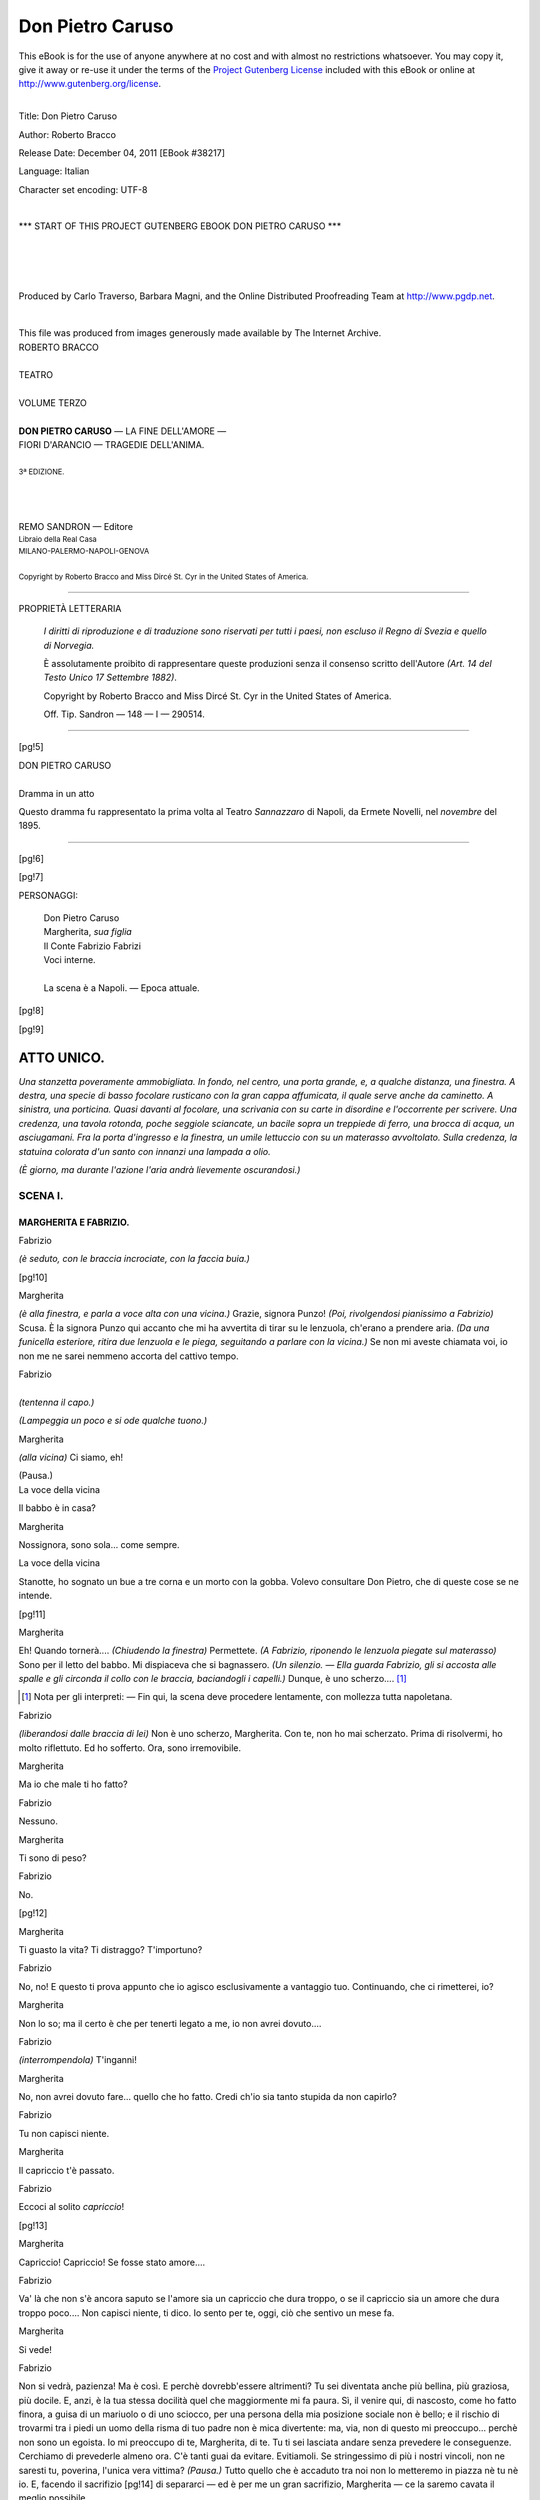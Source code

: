 .. -*- encoding: utf-8 -*-

.. meta::
   :PG.Id: 38217
   :PG.Title: Don Pietro Caruso
   :PG.Released: 2011-12-04
   :PG.Rights: Public Domain
   :PG.Producer: Carlo Traverso
   :PG.Producer: Barbara Magni
   :PG.Producer: the Online Distributed Proofreading Team at http://www.pgdp.net
   :PG.Credits: This file was produced from images generously made available by The Internet Archive.
   :DC.Creator: Roberto Bracco
   :DC.Title: Don Pietro Caruso
   :DC.Language: it
   :DC.Created: 1909
   :coverpage: images/cover.jpg

.. style:: title
   :class: center

.. style:: subtitle
   :class: center

.. role:: small-caps
   :class: small-caps

.. style:: block_quote
   :class: small

.. role:: xx-large
   :class: xx-large

.. role:: x-large
   :class: x-large

.. role:: large
   :class: large

.. role:: largeit
   :class: large italics

.. role:: small
   :class: small

.. role:: scene
   :class: italics

=================
Don Pietro Caruso
=================

.. _pg-header:

.. container:: pgheader language-en

   .. style:: paragraph
      :class: noindent

   This eBook is for the use of anyone anywhere at no cost and with
   almost no restrictions whatsoever. You may copy it, give it away or
   re-use it under the terms of the `Project Gutenberg License`_
   included with this eBook or online at
   http://www.gutenberg.org/license.

   

   |

   .. _pg-machine-header:

   .. container::

      Title: Don Pietro Caruso
      
      Author: Roberto Bracco
      
      Release Date: December 04, 2011 [EBook #38217]
      
      Language: Italian
      
      Character set encoding: UTF-8

      |

      .. _pg-start-line:

      \*\*\* START OF THIS PROJECT GUTENBERG EBOOK DON PIETRO CARUSO \*\*\*

   |
   |
   |
   |

   .. _pg-produced-by:

   .. container::

      Produced by Carlo Traverso, Barbara Magni, and the Online Distributed Proofreading Team at http://www.pgdp.net.

      |

      This file was produced from images generously made available by The Internet Archive.


.. container:: coverpage

   .. image:: images/cover.jpg
      :align: center

.. container:: titlepage

   .. class:: center

   | :large:`ROBERTO BRACCO`
   |
   | :xx-large:`TEATRO`
   |
   | :large:`VOLUME TERZO`
   |
   | **DON PIETRO CARUSO** — LA FINE DELL'AMORE —
   | FIORI D'ARANCIO — TRAGEDIE DELL'ANIMA.
   |
   | :small:`3ª EDIZIONE.`
   |
   |
   |
   | REMO SANDRON  —  Editore
   | :small:`Libraio della Real Casa`
   | :small:`MILANO-PALERMO-NAPOLI-GENOVA`
   |
   | :small:`Copyright by Roberto Bracco and Miss Dircé St. Cyr in the United States of America.`

----

.. container:: verso

   .. class:: center

   PROPRIETÀ LETTERARIA

			*I diritti di riproduzione e di traduzione sono riservati
			per tutti i paesi, non escluso il Regno di Svezia e quello
			di Norvegia.*

			È assolutamente proibito di rappresentare queste produzioni
			senza il consenso scritto dell'Autore *(Art. 14 del Testo Unico
			17 Settembre 1882)*.

			Copyright by Roberto Bracco and Miss Dircé St. Cyr in the United
			States of America.

			Off. Tip. Sandron — 148 — I — 290514.

----

.. clearpage::

[pg!5]

.. class:: center

| :x-large:`DON PIETRO CARUSO`
|
| :largeit:`Dramma in un atto`

Questo dramma fu rappresentato la prima volta
al Teatro *Sannazzaro* di Napoli, da :small-caps:`Ermete Novelli`,
nel *novembre* del 1895.

----

[pg!6]

.. clearpage::

[pg!7]

.. class:: center large

PERSONAGGI:

   .. class:: large

   | :small-caps:`Don Pietro Caruso`
   | :small-caps:`Margherita`, *sua figlia*
   | :small-caps:`Il Conte Fabrizio Fabrizi`
   | Voci interne.
   |
   | La scena è a Napoli. — Epoca attuale.

[pg!8]

[pg!9]

ATTO UNICO.
===========

*Una stanzetta poveramente ammobigliata. In fondo,
nel centro, una porta grande, e, a qualche distanza,
una finestra. A destra, una specie di basso
focolare rusticano con la gran cappa affumicata,
il quale serve anche da caminetto. A sinistra, una
porticina. Quasi davanti al focolare, una scrivania
con su carte in disordine e l'occorrente per scrivere.
Una credenza, una tavola rotonda, poche seggiole
sciancate, un bacile sopra un treppiede di
ferro, una brocca di acqua, un asciugamani. Fra
la porta d'ingresso e la finestra, un umile lettuccio
con su un materasso avvoltolato. Sulla credenza,
la statuina colorata d'un santo con innanzi una
lampada a olio.*

*(È giorno, ma durante l'azione l'aria andrà lievemente
oscurandosi.)*

SCENA I.
--------

MARGHERITA E FABRIZIO.
``````````````````````

.. class:: center

| :small-caps:`Fabrizio`

*(è seduto, con le braccia incrociate, con la faccia
buia.)*

[pg!10]

.. class:: center

| :small-caps:`Margherita`

*(è alla finestra, e parla a voce alta con una vicina.)*
Grazie, signora Punzo! *(Poi, rivolgendosi
pianissimo a Fabrizio)* Scusa. È la signora Punzo
qui accanto che mi ha avvertita di tirar su le lenzuola,
ch'erano a prendere aria. *(Da una funicella
esteriore, ritira due lenzuola e le piega, seguitando
a parlare con la vicina.)* Se non mi aveste chiamata
voi, io non me ne sarei nemmeno accorta
del cattivo tempo.

.. class:: center

| :small-caps:`Fabrizio`
|
| *(tentenna il capo.)*

*(Lampeggia un poco e si ode qualche tuono.)*

.. class:: center

| :small-caps:`Margherita`

*(alla vicina)* Ci siamo, eh!

.. class:: center

| :scene:`(Pausa.)`

.. class:: center

| :small-caps:`La voce della vicina`

Il babbo è in casa?

.. class:: center

| :small-caps:`Margherita`

Nossignora, sono sola... come sempre.

.. class:: center

| :small-caps:`La voce della vicina`

Stanotte, ho sognato un bue a tre corna e un
morto con la gobba. Volevo consultare Don Pietro,
che di queste cose se ne intende.

[pg!11]

.. class:: center

| :small-caps:`Margherita`

Eh! Quando tornerà.... *(Chiudendo la finestra)*
Permettete. *(A Fabrizio, riponendo le lenzuola piegate
sul materasso)* Sono per il letto del babbo.
Mi dispiaceva che si bagnassero. *(Un silenzio. — Ella
guarda Fabrizio, gli si accosta alle spalle e gli
circonda il collo con le braccia, baciandogli i capelli.)*
Dunque, è uno scherzo.... [1]_

.. [1] Nota per gli interpreti: — Fin qui, la scena deve procedere lentamente,
   con mollezza tutta napoletana.

.. class:: center

| :small-caps:`Fabrizio`

*(liberandosi dalle braccia di lei)* Non è uno scherzo,
Margherita. Con te, non ho mai scherzato.
Prima di risolvermi, ho molto riflettuto. Ed ho
sofferto. Ora, sono irremovibile.

.. class:: center

| :small-caps:`Margherita`

Ma io che male ti ho fatto?

.. class:: center

| :small-caps:`Fabrizio`

Nessuno.

.. class:: center

| :small-caps:`Margherita`

Ti sono di peso?

.. class:: center

| :small-caps:`Fabrizio`

No.

[pg!12]

.. class:: center

| :small-caps:`Margherita`

Ti guasto la vita? Ti distraggo? T'importuno?

.. class:: center

| :small-caps:`Fabrizio`

No, no! E questo ti prova appunto che io agisco
esclusivamente a vantaggio tuo. Continuando, che
ci rimetterei, io?

.. class:: center

| :small-caps:`Margherita`

Non lo so; ma il certo è che per tenerti legato
a me, io non avrei dovuto....

.. class:: center

| :small-caps:`Fabrizio`

*(interrompendola)* T'inganni!

.. class:: center

| :small-caps:`Margherita`

No, non avrei dovuto fare... quello che ho fatto.
Credi ch'io sia tanto stupida da non capirlo?

.. class:: center

| :small-caps:`Fabrizio`

Tu non capisci niente.

.. class:: center

| :small-caps:`Margherita`

Il capriccio t'è passato.

.. class:: center

| :small-caps:`Fabrizio`

Eccoci al solito *capriccio*!

[pg!13]

.. class:: center

| :small-caps:`Margherita`

Capriccio! Capriccio! Se fosse stato amore....

.. class:: center

| :small-caps:`Fabrizio`

Va' là che non s'è ancora saputo se l'amore sia
un capriccio che dura troppo, o se il capriccio sia
un amore che dura troppo poco.... Non capisci
niente, ti dico. Io sento per te, oggi, ciò che sentivo
un mese fa.

.. class:: center

| :small-caps:`Margherita`

Si vede!

.. class:: center

| :small-caps:`Fabrizio`

Non si vedrà, pazienza! Ma è così. E perchè
dovrebb'essere altrimenti? Tu sei diventata anche
più bellina, più graziosa, più docile. E, anzi, è la
tua stessa docilità quel che maggiormente mi fa
paura. Sì, il venire qui, di nascosto, come ho fatto
finora, a guisa di un mariuolo o di uno sciocco,
per una persona della mia posizione sociale non è
bello; e il rischio di trovarmi tra i piedi un uomo
della risma di tuo padre non è mica divertente:
ma, via, non di questo mi preoccupo... perchè
non sono un egoista. Io mi preoccupo di te, Margherita,
di te. Tu ti sei lasciata andare senza prevedere
le conseguenze. Cerchiamo di prevederle
almeno ora. C'è tanti guai da evitare. Evitiamoli.
Se stringessimo di più i nostri vincoli, non
ne saresti tu, poverina, l'unica vera vittima? *(Pausa.)*
Tutto quello che è accaduto tra noi non lo metteremo
in piazza nè tu nè io. E, facendo il sacrifizio
[pg!14]
di separarci — ed è per me un gran sacrifizio, Margherita — ce
la saremo cavata il meglio possibile.

.. class:: center

| :small-caps:`Margherita`

Si direbbe che non mi conosci, Fabrizio! Tu
credi, senza dubbio, di parlare con un'altra donna,
con un'altra Margherita. Dici che io sarei l'unica
vittima? Ma di chi? Ma di che cosa? Io non sarò
vittima di nessuno e di nulla se tu non mi abbandoni;
e una tua parola, una tua parola affettuosa,
un tuo bacio, una mezz'ora della tua presenza potranno
farmi sopportare allegramente tutti i guai
che tu temi, tutte le conseguenze che prevedi.

.. class:: center

| :small-caps:`Fabrizio`

È inutile: non mi convinci.

.. class:: center

| :small-caps:`Margherita`

Io ti risparmierò qualunque imbarazzo, qualunque
noia, qualunque fastidio....

.. class:: center

| :small-caps:`Fabrizio`

Ed io invece ho il dovere di risparmiarti la pubblicità
del fallo... e,... chi sa,... molte sofferenze
morali... e... materiali... di cui tu non hai neppure
una vaga idea.

.. class:: center

| :small-caps:`Margherita`

Ma giacchè io sono pronta a tutto, perchè te ne
preoccupi tu?

[pg!15]

.. class:: center

| :small-caps:`Fabrizio`

Perchè non voglio avere altri scrupoli di coscienza!

.. class:: center

| :small-caps:`Margherita`

E se non vuoi avere altri scrupoli di coscienza,
non devi lasciarmi morire di crepacuore!

.. class:: center

| :small-caps:`La voce del portinaio`

*(viene di giù, dal cortile, fioca e cadenzatamente
stentorea)* Signorina Margherita... signorina Margherita!...

.. class:: center

| :small-caps:`Fabrizio`

Auff! Che c'è ancora?

.. class:: center

| :small-caps:`Margherita`

È il portinaio che mi chiama. *(Rassegnata, riapre
la finestra e si ode il rumore della pioggia.
Ella si mette un fazzoletto sulla testa e si affaccia.)*

.. class:: center

| :small-caps:`La voce del portinaio`

Il signor Chianese, può salire?

.. class:: center

| :small-caps:`Margherita`

Non lo sapete che sono chiusa in casa?

.. class:: center

| :small-caps:`Fabrizio`

Bada che mi ha visto entrare.

[pg!16]

.. class:: center

| :small-caps:`Margherita`

*(a Fabrizio)* Che novità! Lo so; ma le mance
perchè le piglia?

.. class:: center

| :small-caps:`La voce del portinaio`

Credevo che Don Pietro fosse rincasato.

.. class:: center

| :small-caps:`Margherita`

No, non è rincasato.

.. class:: center

| :small-caps:`La voce del portinaio`

Il signor Chianese vuole quella lettera che Don
Pietro gli aveva promessa. A me non ha dato niente.
L'avrà dimenticata sulla scrivania.

.. class:: center

| :small-caps:`Margherita`

Vedrò. *(Cerca sulla scrivania inutilmente. Torna
alla finestra.)* Sulla scrivania non c'è nessuna lettera.

.. class:: center

| :small-caps:`La voce del signor Chianese`

*(un po' balbuziente)* Allora, dite a Don Pietro, da
parte mia, che è un furfante e un mancatore di
parola.

.. class:: center

| :small-caps:`Margherita`

Di queste imbasciate non gliene faccio, al babbo.
*(Chiude in fretta la finestra.)*

.. class:: center

| :scene:`(Un silenzio.)`

[pg!17]

.. class:: center

| :small-caps:`Fabrizio`

Io me ne vado, Margherita. Tuo padre poco può
tardare e una sorpresa proprio all'ultimo sarebbe
un bel grattacapo per tutti e due. Questa è la chiave
*(cavando una chiave da una saccoccia e mettendola
sulla tavola)* che è stata, disgraziatamente, la nostra
complice; e io te la consegno, vedi, per non
avere più la tentazione di venire a trovarti in segreto.
Buttala via, o nascondila. Io ti auguro...
che nessun altro debba servirsene.

.. class:: center

| :small-caps:`Margherita`

Fabrizio!...

.. class:: center

| :small-caps:`Fabrizio`

Eh, mia cara, soltanto chi è bestialmente fatuo
può credere di essere il solo a meritare una donna!
*(Pausa.)* Io tornerò più tardi per aggiustare
certe faccende con Don Pietro. Il suo lavoro elettorale
mi è stato disastroso, ma io non me ne lamenterò,
e c'intenderemo egualmente.... *(Indi,
prendendo il cappello)* Sicchè... addio Margherita....

.. class:: center

| :small-caps:`Margherita`

Fabrizio, riprenditi quella chiave.

.. class:: center

| :small-caps:`Fabrizio`

Margherita, non tentarmi....

.. class:: center

| :small-caps:`Margherita`

Riprendila... riprendila... Non togliermi ogni speranza.

[pg!18]

.. class:: center

| :small-caps:`Fabrizio`

No... no... Bisogna troncare!

.. class:: center

| :small-caps:`Margherita`

*(afferrandogli le braccia e trattenendolo)* Senti,
Fabrizio..... ti voglio dire un'altra parola... Senti.....

.. class:: center

| :small-caps:`Fabrizio`

È tardi.... Lasciami.... Ne riparleremo....

.. class:: center

| :small-caps:`Margherita`

Ma quando, ma come ne potremo riparlare?

.. class:: center

| :small-caps:`Fabrizio`

Ne riparleremo... ne riparleremo.... *(Si svincola
ed esce richiudendo la porta.)*

.. class:: center

| :small-caps:`Margherita`

*(piange silenziosamente. Poi, balbetta singhiozzando*:)
Sì, sì, «ne riparleremo».... Parole!... Parole!...
*(Piange ancora, prende la chiave e la intasca.
Indi, versa dell'acqua nel bacile, si lava gli
occhi e se li asciuga. Apre la credenza, ne trae
una tovaglia e dei piatti e comincia ad apparecchiare
la tavola.)*

[pg!19]

SCENA II.
---------

MARGHERITA, PIETRO.
```````````````````

.. class:: center

| :small-caps:`Pietro`

*(è su per le scale, cantando rocamente l'aria del
«Trovatore» e intercalandovi molte pause:)*

   | Sconto col sangue mio....

.. class:: center

| :small-caps:`Margherita`

*(tra sè)* Il babbo....

.. class:: center

| :small-caps:`Pietro`

*(la cui voce va avvicinandosi)*

   | L'amor che pósi in te!
   | Non ti scordar di me!
   | Non ti scordar di me!

.. class:: center

| :small-caps:`La voce della vicina`

*(chiamando:)* Ohè, Don Pietro! Don Pietro!...
Siete voi?

.. class:: center

| :small-caps:`Pietro`

Pare. In che posso servirvi, signora Punzo?

.. class:: center

| :small-caps:`La voce della vicina`

Favorirmi sempre. Volevo pregarvi: stanotte, in
sogno, un morto con la gobba e un bue a tre corna.
Che mi dite? Che numeri devo giocare?

[pg!20]

.. class:: center

| :small-caps:`Pietro`

È chiaro: il morto con la gobba 47 e 57, il bue
77, e metteteci il 3... per le corna.

.. class:: center

| :small-caps:`La voce della vicina`

Grazie!

.. class:: center

| :small-caps:`Pietro`

Niente, per ora. Ma raccomandatevi ai santi protettori
del lotto pubblico...: devono essere parecchi:
e ci rivedremo a vincita fatta! *(Ricomincia a
cantare, ripigliando il motivo press'a poco dove
l'ha interrotto*:)

   | Non ti scordar di me!
   | E.. le.. o.. noo... ra!
   | E... le... o... nora...

*(Si sente un poco il rumore della chiave nella serratura.
La porta si apre subito. Egli entra.)*

   | Eleonora, addio!

*(Richiude la porta col lucchetto, e si avanza a
passi gravi, solennemente comico. Il lungo soprabito
col frusto bavero alzato e l'unto cappello a tuba
grondano acqua. Ugualmente inzuppati sono i
calzoni dagli orli rossi e le scarpe scalcagnate.)*

.. class:: center

| :small-caps:`Margherita`

In quale stato!

.. class:: center

| :small-caps:`Pietro`

In quale stato?

[pg!21]

.. class:: center

| :small-caps:`Margherita`

Sei fradicio, babbo!

.. class:: center

| :small-caps:`Pietro`

Lo credo, io! Non senti che pioggia?!... Brrrr....

.. class:: center

| :small-caps:`Margherita`

E il tuo ombrello? E il tuo pastrano?

.. class:: center

| :small-caps:`Pietro`

Prima di tutto, ragioniamo. *(Il verbo «ragionare»
gli corre spesso alla bocca, pronunziato lievissimamente
come se gli scivolasse dalle labbra.)* Appena
ho messo la chiave nel buco della serratura,
la porta si è aperta. *(Quasi serio, mostrando la
chiave che ha in mano)* Come va questa faccenda?

.. class:: center

| :small-caps:`Margherita`

*(con simulazione)* Come vuoi che vada? Quando
sei uscito, avrai dimenticato di chiudere bene. Sei
così distratto!

.. class:: center

| :small-caps:`Pietro`

Anche questo può darsi. Brrr.... L'umido mi penetra
nelle ossa....

.. class:: center

| :small-caps:`Margherita`

Mio Dio!

[pg!22]

.. class:: center

| :small-caps:`Pietro`

Ci hai delle legna per fare un po' di fuoco?

.. class:: center

| :small-caps:`Margherita`

Non so.... *(Esce a sinistra.)*

.. class:: center

| :small-caps:`Pietro`

*(agitando il cappello affinchè l'acqua possa colare — riflette:)*
Anche questo può darsi. La distrazione è
il solo connotato che distingua l'uomo dalla bestia!

.. class:: center

| :small-caps:`Margherita`

*(di dentro)* Per fortuna, ce n'è delle legna.

.. class:: center

| :small-caps:`Pietro`

*(continuando tra sè:)* Difatti, la capra, la volpe,
il cavallo, l'asino sono mai distratti? Nossignore!
*(Dopo avere asciugato il cappello con un fazzoletto,
mette l'uno e l'altro sul cornicione della cappa.)*

.. class:: center

| :small-caps:`Margherita`

*(entra con le legna e si adopera ad accendere il
fuoco.)*

.. class:: center

| :small-caps:`Pietro`

*(togliendosi il soprabito)* Brava la mia Margherita!

.. class:: center

| :small-caps:`Margherita`

Sono ancora i resti della panchetta fracassata.

[pg!23]

.. class:: center

| :small-caps:`Pietro`

E allora, siano benedette le spalle sulle quali la
fracassai! *(Distende il soprabito sulla spalliera
di una seggiola accanto al fuoco.)*

.. class:: center

| :small-caps:`Margherita`

*(ginocchioni, intenta alla bisogna)* Ma del pastrano
e dell'ombrello, babbo, che ne hai fatto?

.. class:: center

| :small-caps:`Pietro`

Sei un gran tipo, tu! Quando sono uscito, pioveva,
forse? No. E dunque che bisogno ne avevo?

.. class:: center

| :small-caps:`Margherita`

Per altro, hai portato via ombrello e pastrano.

.. class:: center

| :small-caps:`Pietro`

Naturale! *(Prende dall'attaccapanni una lunga
giacca vecchia, tutta sudiciume e tutta rappezzature.)*
E li ho utilizzati. *(Infilando la giacca)* Questa
invece non c'è più da utilizzarla. Se andassi ad
offrirla al Monte di Pietà mi riderebbero in faccia,
e ne avrebbero il diritto.

.. class:: center

| :small-caps:`Margherita`

*(alzandosi)* Come! Hai pegnorato?...

.. class:: center

| :small-caps:`Pietro`

*(con fierezza)* Ombrello e pastrano. Beninteso!
O bella! Per chi mi pigli? Pegnoratissimi!... La
giornata si annunziava così scarsa....

[pg!24]

.. class:: center

| :small-caps:`Margherita`

*(mite)* Eppure, avevi promesso di comperare da
pranzo.

.. class:: center

| :small-caps:`Pietro`

Precisamente perchè io sono un uomo di risorse!
Che diamine!

.. class:: center

| :small-caps:`Margherita`

*(con dolce rimprovero)* Babbo! Babbo! *(Riprende
ad apparecchiare la tavola.)*

.. class:: center

| :small-caps:`Pietro`

*(cavando dalle saccocce del panciotto una pipa e
dei mozziconi)* Ma... non ti dar pena, Margherita,
perchè... grazie a Dio *(tritola i mozziconi)*.... Sì,
dico, grazie a Dio, il pranzo non c'è. Questo è innegabile!
Però, qualche volta, il pranzo viene giù
dal cielo come l'acqua. Non sempre, veh!... Ho
detto: «qualche volta». Chi sa!... Aspettiamo.

.. class:: center

| :small-caps:`Margherita`

*(siede presso la tavola, appoggiandovi un gomito
e posando sulla mano il capo.)*

.. class:: center

| :small-caps:`Pietro`

*(carica la pipa, l'accende con un piccolo tizzo
preso dal focolare, e, fumando, siede tra il fuoco
e la scrivania.)* Oh! Benone! Così. *(Canticchia*:)
«Sconto col sangue mio.... L'amor che pósi in
te....» *(Un breve silenzio.)* Riconosco che ho sbagliato....
Non lo nego.... Ma il mio piano aveva i
[pg!25]
suoi pregi. Perchè, vedi, dopo l'operazione bancaria
del pegnoramento, io ho... ragionato: «piuttosto
che aspettare l'ora del pranzo con queste poche
lire in mano, mettiamole a profitto e facciamole
moltiplicare». Il capitale ozioso, mia cara, è una immoralità.
Questa è la mia convinzione, e, tanto,
non la cambio! Senonchè, mi sono ricordato che
ero in pieno venerdì, e, prima di andare avanti,
ho voluto prendere le debite precauzioni contro la
jettatura della mala giornata. Ho stralciato una quota
esigua dal capitale e mi sono provvisto di... *(mettendo
fuori un gran cornetto* rosso) non so se mi
spiego! Corallo vero non è, badiamo, chè, già, la
qualità poco importa. Un corno deve essere un
corno! Su questo mondo, la forma è tutto! E con
l'amico in saccoccia, sono andato a... tu lo capisci,
eh? Sono andato....

.. class:: center

| :small-caps:`Margherita`

A giocare, babbo, a giocare....

.. class:: center

| :small-caps:`Pietro`

Giocare! Giocare!... Che significa giocare? Diciamo:
a negoziare. Orbene, ho negoziato....

.. class:: center

| :small-caps:`Margherita`

E hai perduto.

.. class:: center

| :small-caps:`Pietro`

Ma sai perchè?... Perchè non avevo più quattrini.
Il corno, poverino, non ce n'ha mica colpa! Niente
affatto! Se avessi continuato, se avessi potuto continuare,
perbacco, *(animandosi, si alza)* stai pur
[pg!26]
tranquilla, Margherita, che le cose sarebbero andate
altrimenti! *(Fremendo di voluttà e di rabbia)*
Oggi mi sentivo la fortuna in pugno; me la sentivo
qui, qui, *(mostra le mani)* e, credimi, Margherita,
credimi, avrei avuto il coraggio di arrischiare
non le vergognose cinque lire, maledetta la miseria!,
ma migliaia di sterline belle e sonanti, e, come
della luce del sole, per Satanasso!, sarei stato sicuro
di saperle centuplicare. *(Pausa.)* Sarà per
un'altra volta. Per oggi, contentiamoci di riscaldarci.
Lui *(al soprabito)* ci dà il buon esempio.
*(Mutandone la posizione sulla seggiola affinchè
si rasciughi da tutte le parti)* Guarda, Margherita:
sempre lo stesso, lui, da tanti anni! Perde il pelo,
questo sì, ma non il vizio, per la semplice ragione
che lui vizi non ne ha. *(Sospirando, risiede.)* Camperà
più di me, è vero: ma non lo invidio per questo.
Margherita, in fondo alla credenza troverai mezza
bottiglia di Cognac. Abbi pazienza, portamela qui....

.. class:: center

| :small-caps:`Margherita`

*(rassegnata, prende nella credenza la bottiglia e
un bicchierino e glieli pone dinanzi, sulla scrivania.)*

.. class:: center

| :small-caps:`Pietro`

Ne vuoi?

.. class:: center

| :small-caps:`Margherita`

No, babbo. *(Si allontana.)*

.. class:: center

| :small-caps:`Pietro`

*(riempie il bicchierino, beve di un fiato e tossisce
strascicatamente come per grattarsi la gola.)* Di': sei
in collera con papà tuo?

[pg!27]

.. class:: center

| :small-caps:`Margherita`

Mai.

.. class:: center

| :small-caps:`Pietro`

Vieni qua. *(Margherita gli si accosta. — Egli la
carezza.)* Non credere che io non ci pensi a te.
Calcolavo sul conte Fabrizi. Mi sono affacchinato
per lui, in queste elezioni. È restato a terra.... Che
ci posso fare? Ma il compenso verrà... verrà. È un
galantuomo il conte, ed è per questo che non voglio
importunarlo.... Intanto, ci ho in prospettiva
una buona dozzina di affari coi fiocchi: il tentativo
con la vedova Verrusio, la vendita Stefanelli — e
lì c'è da infinocchiare mezzo mondo!; — la causa
Marotta; — e il signor Francesco Marotta se vuole
la mia testimonianza sa come deve regolarsi. — Che
altro? Ah! l'affare Perrotti.... Quello poi è
sicuro... La copia del suo progetto è nelle mie mani,
e.... *(Pentendosi di aver detto troppo)* Milioni
non ne verranno, no; ma, via, certamente, ci sarà,
per esempio..., ci sarà da comperare *(tirando a sè
Margherita)* quella magnifica stoffa a strisce... che
il De Simone spampana nella sua vetrina.... Santi
numi, che stoffa! Ecco una stoffa che mi piace. E
non è tutto! Compreremo anche un cappello grande...
con uno di quei nastri... con una di quelle
piume... con uno di quei ciuffoni di fiori..., non
so, ma ha da essere un cappello così straordinario
da farti sembrare meglio di una principessa.... E
andremo a spasso, andremo; e la gente, per la
strada, dovrà guardarci a bocca aperta, e di buona
o di mala voglia dovrà esclamare: Ohè, com'è elegante
la figliuola di Don Pietro Caruso! *(Pausa. — Con
malinconia)* Già, tu non ci vuoi mai venire a
spasso con me. Si direbbe... che te ne vergogni.

[pg!28]

.. class:: center

| :small-caps:`Margherita`

Che idee!

.. class:: center

| :small-caps:`Pietro`

Sì, sì: te ne vergogni. Io sono uno sciamannato....
Vesto tanto male! Mi sono sempre vestito male!
E perciò quand'ero studente e declamavo sui
marciapiedi, mi chiamavano il *filosofo*. Ora mi
chiamano il *galoppino*. Le attribuzioni sono diverse,
ma il vestiario è lo stesso. E poi... e poi... le
mie conoscenze non ti garbano. Quelli che mi salutano
per la via non ti vanno a genio. D'altronde,
se conoscessi delle brave persone, starei fresco.
Le brave persone sono così inutili! Ma tu non dovresti
dartene troppo pensiero. Sei una ragazza
onesta tu? E che te ne importa degli altri? Pensa
ai casi tuoi. Una ragazza che non va a spasso
non trova marito.

.. class:: center

| :small-caps:`Margherita`

*(lievemente infastidita, gli volge le spalle.)*

.. class:: center

| :small-caps:`Pietro`

E tu devi trovarlo! *(Pausa.)* Ah, Margherita! Io
sono molto logoro, lo vedi, molto logoro! E tu
avrai bisogno di un compagno, di un sostegno.
Altrimenti, quando io me ne vado, *(con la mano
accenna alla morte)* come farai, figlia mia adorata,
come farai?

.. class:: center

| :small-caps:`Margherita`

*(asciugandosi una lacrima)* Finiscila, babbo!

[pg!29]

.. class:: center

| :small-caps:`Pietro`

È da molto tempo che dovevo ragionare con te
di queste cose. Come farai?... Tu non puoi lavorare....
Non sai lavorare....

.. class:: center

| :small-caps:`Margherita`

Imparerò....

.. class:: center

| :small-caps:`Pietro`

*(con uno scatto energico)* Io non lo voglio!

.. class:: center

| :small-caps:`Margherita`

Te l'ho chiesto in grazia tante volte.... Permettimi
di imparare.

.. class:: center

| :small-caps:`Pietro`

*(con violenza)* Mai! mai! mai! *(Poi, animandosi
sempre più)* Imparare! Come si fa ad imparare? Ah,
lo so! Si sta tutta la giornata fuori della propria
casa, in un laboratorio qualunque, dove si parla...
di tutto, dove le ragazze si guastano tra loro, dove
una sola di esse cattiva o corrotta basta a corrompere
tutte le altre, e dove l'esempio di quelle che
fanno il comodo loro e che se la godono è una
tentazione perenne, a cui non è facile sottrarsi....
*(Con gli occhi spauriti)* Si esce di lì, stanche, eccitate;
si trovano sul canto della via i fratelli, gli
innamorati delle compagne... e tutti i birbanti
pronti a profittare delle prime irrequietezze d'un
piccolo essere sensibile ed inesperto.... E la tentazione
diventa più acuta, più insidiosa, più incalzante,
più prepotente... ed ecco che da una parte
[pg!30]
s'impara a lavorare e dall'altra s'impara a transigere
e ad avere nuove aspirazioni, a desiderare,
a fantasticare... a perdersi!... Povere fanciulle!...
Il cammino libero, quello del lavoro, quello dell'indipendenza,
non vi sarà consentito, no, finchè
noi uomini nasceremo con l'istinto d'inoculare nella
donna tutto il veleno che può renderla più idonea
al nostro egoismo. Ricòrdatelo, Margherita! Gli
uomini sono vili, sono vili, sono vili!... Se io ti
permetto d'andar fuori per provvedere alla tua esistenza,
essi, che sono lì in agguato, non avranno
pietà di te... non ne avranno di me. No, Margherita!
*(Abbracciandola, quasi difendendola cupidamente)*
No, Margherita mia.... No! No! Papà tuo
ti vuole come sei.... Il tuo onore, il tuo onore è
il suo riposo, è la sua luce, è la sua aria, è il suo
alimento, è l'unico filo, l'unico che ancora lo leghi
alla vita! *(Tossisce. — Pausa.)* E tu, per dare una
consolazione a tuo padre, devi maritarti. Ragioniamo.
L'andare attorno, alla ricerca d'un marito, non
ci garba? Be'! Tanto meglio! Aspetteremo che il
marito venga da noi. Le richieste non mancano. Non
te ne sei accorta che Biagio mi sta alle calcagna?

.. class:: center

| :small-caps:`Margherita`

Ah! L'antiquario....

.. class:: center

| :small-caps:`Pietro`

*(rifacendo la voce un po' nasale di Biagio)* «Don
Pietro, parlate con Margheritina.... Don Pietro,
ditele che io ho una grande tenerezza per lei....»

.. class:: center

| :small-caps:`Margherita`

Sì, sì....

[pg!31]

.. class:: center

| :small-caps:`Pietro`

Bello non è, e neppure giovanissimo.... Ma ha
una buona clientela, è un negoziante intemerato,
vende per roba antica tutto ciò che gli pare e piace....
Insomma, è un uomo per bene che ha parecchie
dita di cervello e, all'occorrenza, ha anche
tanto di cuore. Ieri, poveretto, voleva per forza
prestarmi cinque lire....

.. class:: center

| :small-caps:`Margherita`

*(con un repentino moto d'orrore)* E tu le prendesti?!

.. class:: center

| :small-caps:`Pietro`

*(calorosamente, in uno slancio irruente di protesta
orgogliosa)* No che non le presi, perdinci!
Da lui, no, mai!... Appunto perchè so che ti vuol
bene! *(Un silenzio.)* Dunque, Margherita?...

*(Si picchia alla porta comune con le nocche delle
dita)*.

.. class:: center

| :small-caps:`Pietro`

Chi è?

SCENA III.
----------

PIETRO, MARGHERITA, FABRIZIO.
`````````````````````````````

.. class:: center

| :small-caps:`Fabrizio`

*(di fuori)* Son io, don Pietro.

.. class:: center

| :small-caps:`Pietro`

*(con giubilo)* Non è la voce del signor conte?

[pg!32]

.. class:: center

| :small-caps:`Margherita`

*(turbandosi)* Mi pare di sì.

.. class:: center

| :small-caps:`Pietro`

Apri, apri.

.. class:: center

| :small-caps:`Margherita`

*(alza il lucchetto e si ritrae.)*

.. class:: center

| :small-caps:`Fabrizio`

*(facendo capolino)* È permesso?

.. class:: center

| :small-caps:`Pietro`

*(andandogli incontro, cerimonioso)* Avanti, avanti,
signor conte.... Siete in casa vostra, lo sapete.

.. class:: center

| :small-caps:`Fabrizio`

*(avanzandosi)* Vi saluto, Don Pietro. *(Con un
cenno del capo)* Signorina....

.. class:: center

| :small-caps:`Pietro`

È la pioggia che vi mena da queste parti?

.. class:: center

| :small-caps:`Fabrizio`

Avete ragione, sono manchevole....

.. class:: center

| :small-caps:`Pietro`

Non dico per questo. *(Gli toglie di mano il cappello.)*
Margherita, una sedia....

[pg!33]

.. class:: center

| :small-caps:`Fabrizio`

No, no... Me ne vado subito.... Ho da recarmi a
Roma, e forse più lontano,... e ho stabilito di partire
stasera, col treno delle sei e quaranta....

.. class:: center

| :small-caps:`Margherita`

*(ne ha una scossa.)*

.. class:: center

| :small-caps:`Pietro`

Ah? Di partenza?

.. class:: center

| :small-caps:`Fabrizio`

Sì, e giacchè debbo sbrigare ancora qualche faccenda
a casa....

.. class:: center

| :small-caps:`Pietro`

C'è tempo, c'è tempo.... Ma, del resto, eccomi a
voi. Quali comandi, signor conte?

.. class:: center

| :small-caps:`Fabrizio`

Nessuna preghiera, don Pietro. Prima di partire,
desidero di saldare quel conticino.

.. class:: center

| :small-caps:`Pietro`

*(giubilante e affaccendato)* Caro signor conte, voi
siete un portento... voi siete un prodigio.... Margherita,
una sedia, t'ho detto.... Che cosa fai lì,
come una statua?

.. class:: center

| :small-caps:`Fabrizio`

Non ce n'è bisogno, don Pietro....

[pg!34]

.. class:: center

| :small-caps:`Margherita`

*(tremante e con lo sguardo rivolto altrove per
non lasciarsi scorgere, gli avvicina una seggiola.)*

.. class:: center

| :small-caps:`Fabrizio`

Grazie, signorina.

.. class:: center

| :small-caps:`Pietro`

*(portando la seggiola presso la scrivania)* Qui,
qui! *(Quasi costringendolo a sedere)* Accomodatevi,
ve ne prego.

.. class:: center

| :small-caps:`Fabrizio`

Sì, ma non perdiamo tempo.

.. class:: center

| :small-caps:`Pietro`

Eh, che volete! La sorpresa... il piacere.... Voi
non potete immaginare come arrivate opportuno....
*(Sedendo dall'altro lato della scrivania)* La manna
nel deserto!... E tu, Margherita, non salti dalla
gioia?

.. class:: center

| :small-caps:`Margherita`

*(tenta di sorridere.)*

.. class:: center

| :small-caps:`Pietro`

*(a Fabrizio)* È commossa. Vedete, non ho vergogna
di dirvelo: senza di voi, oggi, io e lei avremmo
passata la giornata così... a bocca asciutta.

[pg!35]

.. class:: center

| :small-caps:`Margherita`

*(siede presso la tavola, a lavorare all'uncinetto,
sempre perplessa, sofferente, con le orecchie tese.)*

.. class:: center

| :small-caps:`Fabrizio`

Cioè, a bocca asciutta, no, perchè questa è una
bottiglia di Cognac.

.. class:: center

| :small-caps:`Pietro`

Posso offrirvi? *(Ne versa nel bicchierino.)*

.. class:: center

| :small-caps:`Fabrizio`

Grazie, no.

.. class:: center

| :small-caps:`Pietro`

Alla vostra salute! *(Beve e tossisce.)*

.. class:: center

| :small-caps:`Fabrizio`

Non bevete, don Pietro; dobbiamo parlare di
affari.

.. class:: center

| :small-caps:`Pietro`

Per me, oramai, è come l'acqua. Sono all'ordine,
io. *(Apre un registro sulla scrivania.)*

.. class:: center

| :small-caps:`Fabrizio`

*(cava di tasca qualche carta. — Piano:)* Vorreste
pregare la signorina di allontanarsi un poco?

[pg!36]

.. class:: center

| :small-caps:`Pietro`

*(forte)* Oh, non vi preoccupate! Quella lì non ci
disturba.

.. class:: center

| :small-caps:`Margherita`

*(subito)* No davvero.

.. class:: center

| :small-caps:`Fabrizio`

Tuttavia....

.. class:: center

| :small-caps:`Pietro`

Niente, niente. Lasciatela stare.

.. class:: center

| :small-caps:`Fabrizio`

*(malvolentieri)* Come volete.

.. class:: center

| :small-caps:`Pietro`

Il conto completo delle spese fatte nella settimana
precedente alle elezioni ve lo mandai martedì,
e, se non sbaglio, è quello che avete in mano.

.. class:: center

| :small-caps:`Fabrizio`

Perfettamente.

.. class:: center

| :small-caps:`Pietro`

E dovete convenire che, fra tutti i vostri collaboratori
elettorali, don Pietro è stato il più economico.

[pg!37]

.. class:: center

| :small-caps:`Fabrizio`

Economico, così così.

.. class:: center

| :small-caps:`Pietro`

Oh! oh! Mi date un dolore....

.. class:: center

| :small-caps:`Fabrizio`

Veniamo al *quatenus*, se non vi dispiace.

.. class:: center

| :small-caps:`Pietro`

Veniamoci.

.. class:: center

| :small-caps:`Fabrizio`

Secondo la vostra noticina, la somma che vi versai
il giorno sette fu tutta esaurita.

.. class:: center

| :small-caps:`Pietro`

I cento voti che vi promisi li avete avuti sì o no?

.. class:: center

| :small-caps:`Fabrizio`

Va bene, li avrò avuti.

.. class:: center

| :small-caps:`Pietro`

E la neutralità di quel camorrista di Attanasio
Belfiore dovevo o non dovevo ottenerla a qualunque
prezzo?

.. class:: center

| :small-caps:`Fabrizio`

Ma va benissimo....

[pg!38]

.. class:: center

| :small-caps:`Pietro`

Le carrozze che servirono a portarvi tutti gli
elettori sciancati e paralitici, dovevo o non dovevo
pagarle?

.. class:: center

| :small-caps:`Fabrizio`

*(spazientito)* Ho capito, don Pietro, ho capito....

.. class:: center

| :small-caps:`Pietro`

E non lo sapete che feci risuscitare otto morti
affinchè venissero a votare per voi?

.. class:: center

| :small-caps:`Fabrizio`

O Dio, don Pietro, finiamola!

.. class:: center

| :small-caps:`Pietro`

Volevo ragionare, volevo.

.. class:: center

| :small-caps:`Fabrizio`

Ma che ragionare! Abbiamo assodato che quella
somma fu esaurita?...

.. class:: center

| :small-caps:`Pietro`

Sissignore.

.. class:: center

| :small-caps:`Fabrizio`

E non ne parliamo più. C'è stata qualche altra
spesa che per caso abbiate dimenticata?

[pg!39]

.. class:: center

| :small-caps:`Pietro`

Siete d'una delicatezza degna del nome che portate.
Un momentino. *(Legge nel registro, mormorando:)*
«Conte Fabrizio Fabrizii... Conte Fabrizio
Fabrizii... Conte Fabrizio Fabrizii»... *(A lui)* Nessun'altra
spesa, signor conte. *(Altero di questa sua
risposta)* Cheh!... Questo significa aver le mani
pulite!

.. class:: center

| :small-caps:`Fabrizio`

*(si stringe nelle spalle)* Sicchè, ora non mi resta
che compensarvi di tutto ciò che avete fatto per
me. Se il risultato non è stato quello che voi più
di tutti mi facevate sperare, io non ve ne serbo
rancore. Anzi... desidero di remunerarvi largamente...
molto largamente....

.. class:: center

| :small-caps:`Pietro`

*(il cui volto s'irradia)* Signor conte!

.. class:: center

| :small-caps:`Margherita`

*(ascolta impallidendo.)*

.. class:: center

| :small-caps:`Fabrizio`

... Anche perchè... mi avete resi tanti altri favori....

.. class:: center

| :small-caps:`Pietro`

Servigi sempre.

.. class:: center

| :small-caps:`Fabrizio`

... e il vedervi, proprio ora, ridotto in queste
condizioni....

[pg!40]

.. class:: center

| :small-caps:`Pietro`

Agli estremi! agli estremi!

.. class:: center

| :small-caps:`Fabrizio`

... mi rattrista, mi fa male....

.. class:: center

| :small-caps:`Pietro`

Troppo buono!

.. class:: center

| :small-caps:`Fabrizio`

Sì, voglio lasciarvi *(sottolineando le parole, affinchè
Margherita comprenda)* una grata memoria di
me; e, uscendo da questa casa, voglio sapervi lieto,
voglio sapervi felice... insieme con la vostra figliuola.

.. class:: center

| :small-caps:`Pietro`

*(inebriandosi)* Non senti, Margherita?

.. class:: center

| :small-caps:`Margherita`

*(cui manca la voce)* Sì, sento, babbo.

.. class:: center

| :small-caps:`Pietro`

*(a lui)* È commossa.

.. class:: center

| :small-caps:`Fabrizio`

Ma intanto... ho da chiedervi un ultimo piccolo
favore.

.. class:: center

| :small-caps:`Pietro`

Ordinate.

[pg!41]

.. class:: center

| :small-caps:`Fabrizio`

*(pianissimo)* Voi, di certo, non avrete distrutte
alcune lettere mie riguardanti qualche affaruccio,...
In esse non c'è nulla di grave... Nondimeno,... se
me le renderete, io, francamente,... starò più tranquillo.

.. class:: center

| :small-caps:`Pietro`

*(abbassando la voce più di lui)* Mi offendete.

.. class:: center

| :small-caps:`Fabrizio`

Via, don Pietro, ci conosciamo....

.. class:: center

| :small-caps:`Pietro`

Io non so che cosa intendiate dire, ma,... per non
contrariarvi... *(apre un cassetto della scrivania, e
cerca)* obbedirò. *(Dandogli un pacchetto di carte)*
Ecco le vostre lettere.

.. class:: center

| :small-caps:`Fabrizio`

*(dopo averle contate)* Oh, bravo! Così mi piace!
*(Si alza.)*

.. class:: center

| :small-caps:`Pietro`

*(con premura e smarrimento)* Come!! Ve ne
andate?

.. class:: center

| :small-caps:`Fabrizio`

*(amaro e fiero)* Adesso siete voi che offendete
me!

[pg!42]

.. class:: center

| :small-caps:`Pietro`

Eh! Potrei rispondere alla mia volta che... ci
conosciamo....

.. class:: center

| :small-caps:`Fabrizio`

Siete un impertinente!

.. class:: center

| :small-caps:`Pietro`

*(mutando)* Ma appunto perchè ci conosciamo, io
ho piena fiducia nella vostra parola.

.. class:: center

| :small-caps:`Fabrizio`

*(contenendosi)* Ciò non mi commuove che mediocremente.
Sorvoliamo. *(Pausa. — Cavando fuori una
busta)* Questa busta è per voi.

.. class:: center

| :small-caps:`Margherita`

*(più che mai inquieta, guarda con la coda dell'occhio.)*

.. class:: center

| :small-caps:`Pietro`

*(avidamente tende le mani.)*

.. class:: center

| :small-caps:`Fabrizio`

Prima di prenderla, però, voi mi dovete promettere,
mi dovete giurare che non sciuperete questo
danaro per i vostri vizii e per le vostre solite stravaganze.
*(Con gentilezza e con sincera bontà)* Vi
parlo da amico, don Pietro. Ricordatevi che avete
una figliuola grande e che tutto ciò che sperperate è
tolto a lei, verso cui avete dei sacri doveri.

[pg!43]

.. class:: center

| :small-caps:`Pietro`

*(umilmente)* Nella vostra voce c'è qualche cosa
di buono e di affettuoso a cui non sono abituato.
Ve ne ringrazio, signor conte... E io vi giuro sul
mio ono... *(s'interrompe, mortificato; indi, si corregge)*
vi giuro... sull'onore di Margherita....

*(Come per un fluido magnetico, s'incontrano gli
sguardi, furtivi, di Margherita e di Fabrizio*.)

.. class:: center

| :small-caps:`Pietro`

*(continuando)*... che questo danaro, dal quale sottrarrò
appena quel poco che è necessario alle esigenze
momentanee, sarà conservato, scrupolosamente...
per lei.

.. class:: center

| :small-caps:`Margherita`

*(si leva, frenandosi e parlando senza fiato)* No,
babbo.... Io... non potrò mai permettere che....

.. class:: center

| :small-caps:`Pietro`

*(con giocondità)* Silenzio, tu! Quello che potrai
permettere lo saprai più tardi.

.. class:: center

| :small-caps:`Fabrizio`

A voi, don Pietro. *(Gli consegna la busta.)*

.. class:: center

| :small-caps:`Pietro`

*(col cuore palpitante apre la busta e subito il suo
volto si anima e i suoi occhi brillano di stupore e
di ebbrezza.)* Signor conte!... Che cos'è questo?!...
[pg!44]
Ma io sogno!... Io non merito tanto! *(Mostrando
con la mano in alto, in preda ad una gioia pazza,
i biglietti di banca)* Margherita! Margherita!

.. class:: center

| :small-caps:`Margherita`

*(si sorregge alla tavola.)*

.. class:: center

| :small-caps:`Pietro`

*(spaventato)* Margherita!... Figlia mia!... Tu sei
pallida....

.. class:: center

| :small-caps:`Margherita`

*(ritrovando la forza nella sovraeccitazione)* Babbo,
tu non devi accettare quel danaro!

.. class:: center

| :small-caps:`Pietro`

Non devo accettarlo? O scherzi, o impazzisci!

.. class:: center

| :small-caps:`Fabrizio`

Non le date retta, don Pietro!

.. class:: center

| :small-caps:`Margherita`

*(gridando)* Non devi, non devi accettarlo!

.. class:: center

| :small-caps:`Pietro`

*(dilatando le pupille)* Non devo accettarlo? *(Invaso
dal dubbio atroce)* Ma perchè?... Ma perchè?...
*(Un silenzio.)* Margherita? Parla, parla: perchè
non devo accettare il suo danaro?...

[pg!45]

.. class:: center

| :small-caps:`Margherita`

Non lo hai ancora compreso?! Ebbene, te lo
dico io....

.. class:: center

| :small-caps:`Pietro`

Parla!

.. class:: center

| :small-caps:`Margherita`

*(prorompendo)* Perchè esso è il prezzo della mia
colpa....

.. class:: center

| :small-caps:`Pietro`

*(disperatamente, gettando via il danaro)* No!

.. class:: center

| :small-caps:`Fabrizio`

Tacete, Margherita!

.. class:: center

| :small-caps:`Margherita`

Perchè esso è il prezzo del mio peccato....

.. class:: center

| :small-caps:`Pietro`

No! No!

.. class:: center

| :small-caps:`Margherita`

*(con lacerante veemenza)* È il prezzo del mio povero
amore, del mio amore sciocco e insensato, ed
è ciò che egli paga, intendi?, è ciò che paga a me
e a te per avere il diritto di licenziarmi come si licenzia
la serva di cui non si ha più bisogno!

[pg!46]

.. class:: center

| :small-caps:`Pietro`

*(alla figlia, sentendosi strozzare dal dolore e dall'ira)*
Esci.... Esci di casa mia.... Esci.... Vattene...
Mi fai ribrezzo!....

.. class:: center

| :small-caps:`Margherita`

Babbo!

.. class:: center

| :small-caps:`Pietro`

Mi fai ribrezzo!... Vorrei essere cieco per non
vederti, vorrei essere sordo per non udire la tua
voce. *(Terribile)* Esci!

.. class:: center

| :small-caps:`Fabrizio`

Vi prego, don Pietro....

.. class:: center

| :small-caps:`Pietro`

Non parlo con voi, signor conte. *(A Margherita)*
Esci! *(Restano tutti e tre qualche momento in silenzio,
come paralizzati.)*

.. class:: center

| :small-caps:`Margherita`

*(lenta e dimessa, singhiozzando, si avvia per
uscire.)*

.. class:: center

| :small-caps:`Pietro`

*(con un impeto subitaneo)* No, aspetta! *(Supplichevole)*
Aspetta! *(Pausa.)* Te ne andavi davvero,
eh?... Dove andavi?... *(Sottovoce)* Le strade
[pg!47]
sono piene di pericoli... e, tra poco... *(avendone
un brivido)* sarà notte.... *(Poi, rivolgendosi risoluto
a Fabrizio)* Signor conte, voi non mi lascerete così
la mia figliuola.

.. class:: center

| :small-caps:`Fabrizio`

*(cortese)* Don Pietro, innanzi a lei non possiamo
parlare liberamente.

.. class:: center

| :small-caps:`Pietro`

È giusto. *(A Margherita)* A te: hai inteso?

.. class:: center

| :small-caps:`Margherita`

Sì.

.. class:: center

| :small-caps:`Pietro`

*(la prende per un braccio, e, con lieve violenza,
la conduce verso la porta a sinistra, parlandole all'orecchio
concitatamente:)* Mi hai confessato tutto?

.. class:: center

| :small-caps:`Margherita`

*(sempre singhiozzando)* Tutto.

.. class:: center

| :small-caps:`Pietro`

Non hai altro da dirmi?

.. class:: center

| :small-caps:`Margherita`

Niente altro.

[pg!48]

.. class:: center

| :small-caps:`Pietro`

Non hai conosciuto che lui?

.. class:: center

| :small-caps:`Margherita`

Lui! Lui!... Il solo! *(Via.)*

SCENA IV.
---------

PIETRO E FABRIZIO.
``````````````````

.. class:: center

| :small-caps:`Pietro`

*(chiude l'uscio, raccoglie i biglietti e li porge a
Fabrizio in atto quasi di preghiera.)* Riprendete,
signor conte....

.. class:: center

| :small-caps:`Fabrizio`

*(pazientemente, scrollando il capo, intasca i biglietti.)*

.. class:: center

| :small-caps:`Pietro`

Ora, potrete rispondere. Voi non me la lascerete
così la mia figliuola.

.. class:: center

| :small-caps:`Fabrizio`

Don Pietro, io non vi capisco.

.. class:: center

| :small-caps:`Pietro`

*(tutto tremante nella voce)* È tanto semplice, è
tanto naturale, è tanto chiaro....

[pg!49]

.. class:: center

| :small-caps:`Fabrizio`

Gli è che siete troppo eccitato. Parleremo con
più calma un'altra volta.

.. class:: center

| :small-caps:`Pietro`

Ma qui non si tratta d'un qualche affare che riguardi
voi e me. Qui si tratta di lei, della mia
creatura,... infame sì, ma sventurata.... E noi non
abbiamo il diritto di prolungarle questi momenti
d'angoscia.... Parleremo adesso, signor conte.

.. class:: center

| :small-caps:`Fabrizio`

*(rassegnato, siede.)* E parliamo.

.. class:: center

| :small-caps:`Pietro`

Voi, da quel galantuomo che siete, non negate,
non potete negare che la mia creatura, quando ha
conosciuto voi, era una ragazza onorata.

.. class:: center

| :small-caps:`Fabrizio`

Non lo nego.

.. class:: center

| :small-caps:`Pietro`

Non potete negare che la sua confessione... quella
che le è uscita di bocca un momento fa... è stata
veritiera.

.. class:: center

| :small-caps:`Fabrizio`

Non nego neanche questo.

[pg!50]

.. class:: center

| :small-caps:`Pietro`

E dunque, ragioniamo: la responsabilità di chi è?

.. class:: center

| :small-caps:`Fabrizio`

Di tutti e due, perchè Margherita non è più una
bambina e io non sono nè un seduttore, nè un
ingannatore.... Ci siamo amati, ci siamo piaciuti,
siamo stati deboli, imprudenti.... Non dovrei parlare
così, ma voi mi ci costringete. Ognuno di noi
due ha la sua parte di responsabilità.

.. class:: center

| :small-caps:`Pietro`

Ah, già! *(Animandosi dolorosamente)* Responsabile
il maschio, responsabile la femmina! La natura
umana è uguale per tutti, come la legge. Senonchè,
questa eguaglianza finisce dove finisce il
peccato e dove comincia la pena. La responsabilità
è comune, sissignore, ma la femmina sconta la sua
debolezza con la vergogna di tutta la vita, e il
maschio la sconta con alcune migliaia di lire o,
qualche volta, solamente con un'alzata di spalle.
Ecco l'uguaglianza della natura umana! *(Pausa.)*
Signor conte, io sono e sono stato sempre una
persona orribile, perchè, nascendo, ereditai, insieme
con un po' di triste ingegnaccio, tutti i germi che
man mano si sviluppano per ammiserire un uomo.
Pure, un giorno, dopo un momento di brutalità,
quando mi trovai dinanzi una povera donnetta che
non aveva commessa altra colpa che quella a cui
io l'avevo trascinata, sentii il desiderio e la necessità
di farne mia moglie. *(Con tenera soavità)* Mi
visse due anni, e furono i più lieti della mia esistenza....
[pg!51]
Non sentite lo stesso desiderio, la stessa
necessità, voi, che siete una persona sana e virtuosa?

.. class:: center

| :small-caps:`Fabrizio`

Ma come c'entra tutto questo? Io non comprendo
come voi, che, in fondo, siete un uomo assai intelligente,
mi possiate chiedere sul serio ch'io sposi
vostra figlia. Il suo caso mi sta a cuore più che
non crediate. Le ho voluto bene veramente e ancora
gliene voglio, ancora mi piace.... Mi separavo
da lei per evitarle... guai peggiori. Prontissimo a
qualunque accomodamento, ma sposarla?!... sposarla?!

.. class:: center

| :small-caps:`Pietro`

Sposarla, s'intende!

.. class:: center

| :small-caps:`Fabrizio`

Via, non scherziamo. Io non sono un uomo superiore,
e non aspiro ad esserlo. Se la società in
cui viviamo è fatta male, volete che la rifaccia
proprio io?

.. class:: center

| :small-caps:`Pietro`

Sposare una ragazza che vi si è data anima e
corpo significa rifare la società?

.. class:: center

| :small-caps:`Fabrizio`

Significa sfidarla, il che è più pericoloso.

[pg!52]

.. class:: center

| :small-caps:`Pietro`

La sfidereste se non foste sicuro dell'onestà di lei.

.. class:: center

| :small-caps:`Fabrizio`

Ma non devo esserne sicuro io; ne devono essere
sicuri gli altri.

.. class:: center

| :small-caps:`Pietro`

Il vostro nome è una garanzia.

.. class:: center

| :small-caps:`Fabrizio`

Il mio nome esige precisamente ch'io dia conto
agli altri della rispettabilità di mia moglie.

.. class:: center

| :small-caps:`Pietro`

E allora a che serve un nome come il vostro se
esso non è la marca di fabbrica che può garantire
la rispettabilità della donna a cui lo date?

.. class:: center

| :small-caps:`Fabrizio`

Don Pietro, voi mi obbligherete a dirvi delle
cose molto crudeli....

.. class:: center

| :small-caps:`Pietro`

Ma dite, dite....

.. class:: center

| :small-caps:`Fabrizio`

Voi dimenticate o fingete di dimenticare la circostanza
più importante.

[pg!53]

.. class:: center

| :small-caps:`Pietro`

La circostanza più importante è che quella ragazza
è rovinata.

.. class:: center

| :small-caps:`Fabrizio`

La circostanza più importante, la circostanza
che esclude le speranze, le discussioni e i cavilli,
don Pietro, è che essa è....

.. class:: center

| :small-caps:`Pietro`

*(intuendo)* Zitto, per carità!

.. class:: center

| :small-caps:`Fabrizio`

*(vibratamente)*... è che essa è *vostra figlia*!

.. class:: center

| :small-caps:`Pietro`

*(colpito e annichilito, non può pronunziare una
sillaba.)*

.. class:: center

| :small-caps:`Fabrizio`

*(alzandosi)* Tutto sommato, è bene che voi abbiate
udito il suono di queste parole. Ma io vi
domando: se anche amassi Margherita sino alla
follia, in che modo potrei distruggere tutto ciò che
le sta d'intorno, in che modo potrei annullare il
vostro passato, il vostro presente, tutta la vostra
vita, tutto il discredito — per non dir di peggio — della
casa in cui ella è nata ed è vissuta? Sì, vi
scalmanate in favore delle donne.... Ne sposaste
una probabilmente perchè essa non aveva per padre
[pg!54]
un uomo come voi e perchè voi non avevate
niente da perdere e niente da sacrificarle. Ma per
vostra figlia, che avete saputo fare?

.. class:: center

| :small-caps:`Pietro`

*(oscillando da capo a piedi come preso dalla paura)*
No, no, non continuate, non continuate....

.. class:: center

| :small-caps:`Fabrizio`

Fra questi medesimi muri, che mi accoglievano
di nascosto, io avevo visto le cose più strane e più
equivoche. Venivo qui quando volevo. Trovavo una
fanciulla sola, sempre sola, disfatta dalla noia e
dalla malinconia, inutilmente desiderosa di una
vita attiva e proficua, abbandonata a sè stessa....

.. class:: center

| :small-caps:`Pietro`

*(quasi vedesse il triste quadro con le sue pupille
dilatate e fisse)* È vero!

.. class:: center

| :small-caps:`Fabrizio`

... senza una risorsa, senza un sollievo....

.. class:: center

| :small-caps:`Pietro`

È vero!

.. class:: center

| :small-caps:`Fabrizio`

... disposta a preferire qualunque lotta, qualunque
rischio e financo la perdizione all'ozio lugubre
del suo carcere. Nessuna traccia dell'autorità e
dell'affetto paterno ci frenava, ci tratteneva, ci correggeva;
nessun ostacolo si opponeva a me, nessuno
[pg!55]
a lei.... E mentre la solitudine contribuiva ad
aumentare gli scoraggiamenti e le insidie nell'animo
della vostra figliuola, che facevate voi, don
Pietro?... Dove eravate?... Dove eravate?

.. class:: center

| :small-caps:`Pietro`

*(sfinito, esausto, parlando a stento)* Basta, basta,
per pietà.... Non ho più la forza di ascoltarvi....
Avete ragione.... L'avaro losco, che nasconde il
suo tesoro in un pozzo senza fondo, non lo ritrova
e non ha il diritto di ritrovarlo.... Avete perfettamente
ragione.... Ma non mi tormentate più.... Mi
aspettano ancora tante torture.... Concedetemi una
tregua... e concludiamo il nostro colloquio.

.. class:: center

| :small-caps:`Fabrizio`

*(con affabilità contenuta)* La conclusione è che Margherita
potrà sempre contare sul mio affetto. Credevo
di giovarle rompendo ogni legame e facendole
indirettamente... una mia doverosa offerta. Ma io
come io non desidero che di continuare ad essere
per lei... quello che sono stato sinora, assumendo
l'impegno... di provvedere alla sua vita, senza restrizioni.

.. class:: center

| :small-caps:`Pietro`

*(come ebetito)* Questa è la vostra proposta?

.. class:: center

| :small-caps:`Fabrizio`

Questa.

.. class:: center

| :small-caps:`Pietro`

Siamo intesi. *(Un silenzio.)* *(Un'idea tremenda gli
occupa d'un subito il cervello.)*

[pg!56]

.. class:: center

| :small-caps:`Fabrizio`

A rivederci, Don Pietro

.. class:: center

| :small-caps:`Pietro`

Riceverete a casa la risposta di mia figlia, fra pochi
minuti.

.. class:: center

| :small-caps:`Fabrizio`

Come vi accomoda. *(Fa per andare.)*

.. class:: center

| :small-caps:`Pietro`

Non volete neppure stringermi la mano?

.. class:: center

| :small-caps:`Fabrizio`

*(torna, porgendogli la destra)* Ma sì.

.. class:: center

| :small-caps:`Pietro`

*(gliela stringe e gliela trattiene)* E non lo dimenticate
questo saluto.

.. class:: center

| :small-caps:`Fabrizio`

Perchè?

.. class:: center

| :small-caps:`Pietro`

Perchè... se Margherita vi dirà di sì.... Don Pietro
andrà a fare il galoppino... nell'altro mondo.

.. class:: center

| :small-caps:`Fabrizio`

Non dite scioccherie!

[pg!57]

.. class:: center

| :small-caps:`Pietro`

A voi sembra assurdo che un uomo della mia
qualità non abbia il coraggio di assistere alla...
*discesa* della sua figliuola?... *(Lugubre)* E intanto è
così, signor conte, è proprio così.

.. class:: center

| :small-caps:`Fabrizio`

Vedrete, vedrete. Accomoderemo le cose in maniera
che....

.. class:: center

| :small-caps:`Pietro`

... che tutti saranno soddisfatti?

.. class:: center

| :small-caps:`Fabrizio`

Precisamente.

.. class:: center

| :small-caps:`Pietro`

E io non ne dubito.

.. class:: center

| :scene:`(Un breve silenzio.)`

.. class:: center

| :small-caps:`Fabrizio`

Di nuovo, a rivederci, don Pietro....

.. class:: center

| :small-caps:`Pietro`

Sì, sì, a rivederci.

.. class:: center

| :small-caps:`Fabrizio`
|
| *(esce.)*

[pg!58]

SCENA ULTIMA
------------

PIETRO E MARGHERITA.
````````````````````

.. class:: center

| :small-caps:`Pietro`

*(si stringe le braccia, incrociate sul petto, come
per una sensazione di morte. Vede la bottiglia di
Cognac. L'afferra, e beve. Tossisce. Si alza a guisa
di uno stordito. Si accosta alla porta della camera
dov'è Margherita, e mette l'occhio al buco della serratura.
Poi, guardingo, tremando, apre un cassetto
della scrivania, ne cava una rivoltella. Nasconde
l'arma nella giacca. Ciò fatto, con accento
per quanto gli è possibile fermo, chiama:)* Margherita!
Margherita!... Margherita!

.. class:: center

| :small-caps:`Margherita`

*(comparisce cogli occhi rossi, ansiosa, timida.)*

.. class:: center

| :small-caps:`Pietro`

*(cercando di dissimulare il colmo dell'orgasmo
e parlando con solennità, cui mal s'addicono la
voce tremula e la pronunzia alquanto debole)* Margherita,
ho ragionato a lungo col conte Fabrizii,
e ci siamo detto... tutto ciò che potevano dirsi due
uomini nelle nostre condizioni. Il risultato del colloquio
è il seguente: Egli non può sposarti, e non
ti sposerà. Su questo, niente da osservare.... La
figlia di Don Pietro Caruso non si sposa. *(Pausa.)*
Ma c'è, in compenso, una sua proposta... di altro
genere. Il conte Fabrizii, per mezzo di tuo padre,
ti propone di essere la sua... la sua amica, come
sei stata sino ad oggi; e ti offre, senza restrizioni,
[pg!59]
il suo appoggio. Vedi che son riescito a dire con
disinvoltura e con garbo quello... che, probabilmente,
nessun padre avrà mai detto a una figlia!
*(Pausa.)* Ora, Margherita, sei tu che devi decidere.
Su, dunque! Animo!... Animo!... Che decidi?

.. class:: center

| :small-caps:`Margherita`

*(vorrebbe, ma non osa guardarlo, nè rispondere.
È pallidissima.)*

.. class:: center

| :scene:`(Un silenzio.)`

.. class:: center

| :small-caps:`Pietro`

*(fissandola acutamente e penosamente)* Rispondi,
Margherita.... Rispondi. *(Pausa.)* *(Quasi con
energia)* Che decidi?

.. class:: center

| :small-caps:`Margherita`

*(abbassa il capo.)*

.. class:: center

| :small-caps:`Pietro`

*(trepidante, le si avvicina, e, tuttora fissandola,
le solleva delicatamente il capo, costringendola a
sentirsi in faccia lo sguardo di lui.)*

.. class:: center

| :small-caps:`Margherita`

Babbo....

.. class:: center

| :small-caps:`Pietro`

Avanti!

.. class:: center

| :small-caps:`Margherita`

*(a un tempo umile e risoluta)* Io l'amo!

[pg!60]

.. class:: center

| :small-caps:`Pietro`

*(ne ha una tremenda stretta al cuore; ma si padroneggia.)*
E sta bene. Non è necessario di aggiungere
altro. Egli aspetta la tua risposta. Te la
dètto io. Scrivi.

.. class:: center

| :small-caps:`Margherita`

*(sospesa, timorosa, non si muove.)*

.. class:: center

| :small-caps:`Pietro`

*(con cupa violenza)* Ti ordino di scrivere!

.. class:: center

| :small-caps:`Margherita`

*(automaticamente, siede presso la scrivania, e si
dispone a scrivere.)*

.. class:: center

| :small-caps:`Pietro`

*(ridiventando mite)* Poche parole, ma compendiose.
Scrivi, scrivi. *(Dettando:)* «Accetto la vostra
proposta»... *(Pausa. — Con un intimo avanzo di
speranza)* Hai scritto?

.. class:: center

| :small-caps:`Margherita`

Sì.

.. class:: center

| :small-caps:`Pietro`

*(sente la condanna che è in quel SÌ, e continua a
dettare:)* «L'accetto... *imperciocchè* vi amo e fido
[pg!61]
ciecamente in voi»... Se sei abituata a dargli del
tu, correggi! *(Dètta:)* «Vi prego di venire appena
avrete ricevuta questa lettera... *imperciocchè*... urge
la vostra presenza».... *(Ancora un lampo di speranza)*
Hai scritto?

.. class:: center

| :small-caps:`Margherita`

Sì.

.. class:: center

| :small-caps:`Pietro`

*(sente ribadire la condanna; le forze gli mancano,
si piega un istante sul tavolino; ma di nuovo
si padroneggia e si solleva.)* Benissimo. Firma,
chiudi e mettici l'indirizzo.

.. class:: center

| :small-caps:`Margherita`

*(esegue.)*

.. class:: center

| :small-caps:`Pietro`

*(girando intorno lo sguardo smarrito)* Il mio
cappello?...

.. class:: center

| :small-caps:`Margherita`

Babbo, non uscire, adesso!

.. class:: center

| :small-caps:`Pietro`

*(prende la lettera di su la scrivania)* Il palazzo
Fabrizii è qui vicino. Porto la tua risposta al signor
conte....

[pg!62]

.. class:: center

| :small-caps:`Margherita`

Ma no, non c'è bisogno.... Non è indispensabile!
*(Con uno slancio affettuoso)* Non voglio! Non voglio!

.. class:: center

| :small-caps:`Pietro`

*(ha un raggio di illusione negli occhi)* Non
vuoi?... Che cosa non vuoi?

.. class:: center

| :small-caps:`Margherita`

Non voglio che ci vada tu stesso.... Sarebbe
brutto, babbo, sarebbe sconveniente!...

.. class:: center

| :small-caps:`Pietro`

Ah! *(Pausa. — Ricascando nella sua profonda
tristezza)* Questo è che non vuoi!... Eppure, è la
prima volta che ti sono, in certo modo, un poco
utile... Finora, non ti ho fatto che del male, Margherita.
Assai te ne ho fatto!... Ti prometto di
non fartene mai più!... Oh, non pensare che la
testa mi giri! So quello che dico.... Poc'anzi..., questo
è vero..., poc'anzi ho ancora bevuto.... Ma, credimi,
ho le idee chiare, precise, fisse, ben inchiodate
nel cervello, come non le ho mai avute.... *(Le
si avvicina, profondamente commosso, con dolcezza,
quasi con devozione)* Senti, Margherita. Tu... ti
perdi... sì, ti perdi perchè sei mia figlia....

.. class:: center

| :small-caps:`Margherita`

Babbo!...

[pg!63]

.. class:: center

| :small-caps:`Pietro`

Ed io... ti chiedo perdono d'essere tuo padre!

.. class:: center

| :small-caps:`Margherita`

Babbo, non parlarmi così....

.. class:: center

| :small-caps:`Pietro`

*(stringendosela forte tra le braccia e scoppiando
in un pianto dirotto)* Dimmi, dimmi che mi perdoni....

.. class:: center

| :small-caps:`Margherita`

*(anche lei piangendo)* Io non ho nulla da perdonarti!

.. class:: center

| :small-caps:`Pietro`

La tua incoscienza è la mia peggiore condanna!
Dimmi che mi perdoni, Margherita, dimmi che mi
perdoni... te ne supplico....

.. class:: center

| :small-caps:`Margherita`

E sia.... E sia. Ti perdòno.... Sì, ti perdòno... ti
perdòno....

.. class:: center

| :small-caps:`Pietro`

*(coprendola di baci e di lagrime)* Grazie... Grazie....
[pg!64]
*(Frena il pianto, e, fingendo di calmarsi, a
poco a poco si distacca da lei)* Ecco... lo vedi...
ora sono tranquillo. *(Sorride. Si drizza quasi impettito.
Piglia il cappello e se lo calca in testa.)*

.. class:: center

| :small-caps:`Margherita`

Con questa giacca esci, babbo?

.. class:: center

| :small-caps:`Pietro`

Ah?... *(Stranamente imbarazzato)* Con questa
giacca? No. *(Se la toglie e cerca un pretesto per
sottrarsi all'attenzione di Margherita.)* Guarda un
po', Margherita, se piove ancora.

*(Mentre ella va alla finestra e l'apre e la richiude,
Don Pietro, con circospezione e sveltezza, cava
la rivoltella dalla tasca della giacca e la ficca in
una tasca del soprabito.)*

.. class:: center

| :small-caps:`Margherita`

No, babbo, non piove più.

.. class:: center

| :small-caps:`Pietro`

Be'!

.. class:: center

| :small-caps:`Margherita`

*(lo aiuta a indossare il soprabito.)*

.. class:: center

| :small-caps:`Pietro`

*(ne ha un brivido come se ella gli mettesse addosso
la Morte.)*

[pg!65]

.. class:: center

| :small-caps:`Margherita`

*(resta immobile, quasi attonita, seguendo lui con
lo sguardo interrogativo.)*

.. class:: center

| :small-caps:`Pietro`

*(dopo di aver indugiato qualche istante, abbottonandosi)*
Addio, eh?... *(Ed esce, cantando con
un estremo sforzo di volontà:)*

   | Sconto col sangue mio
   | L'amor che pósi in te....
   | Non ti scordar di... me...

*(La voce, lontana, si spezza come in un singulto.)*

.. vspace:: 2

.. class:: center

| :large:`SIPARIO.`

.. class:: center

| :small-caps:`(Fine del dramma.)`

.. footnotes:: NOTA
   :class: small

|
|
|
|
|

.. _pg_end_line:

\*\*\* END OF THIS PROJECT GUTENBERG EBOOK DON PIETRO CARUSO \*\*\*

.. backmatter::

.. toc-entry::
   :depth: 0

.. _pg-footer:

.. class:: pgfooter language-en

A Word from Project Gutenberg
=============================

We will update this book if we find any errors.

This book can be found under: http://www.gutenberg.org/ebooks/38217

Creating the works from public domain print editions means that no one
owns a United States copyright in these works, so the Foundation (and
you!) can copy and distribute it in the United States without
permission and without paying copyright royalties.  Special rules, set
forth in the General Terms of Use part of this license, apply to
copying and distributing Project Gutenberg™ electronic works to
protect the Project Gutenberg™ concept and trademark. Project
Gutenberg is a registered trademark, and may not be used if you charge
for the eBooks, unless you receive specific permission. If you do not
charge anything for copies of this eBook, complying with the rules is
very easy. You may use this eBook for nearly any purpose such as
creation of derivative works, reports, performances and research.
They may be modified and printed and given away – you may do
practically *anything* with public domain eBooks.  Redistribution is
subject to the trademark license, especially commercial
redistribution.


.. _Project Gutenberg License:

The Full Project Gutenberg License
----------------------------------

*Please read this before you distribute or use this work.*

To protect the Project Gutenberg™ mission of promoting the free
distribution of electronic works, by using or distributing this work
(or any other work associated in any way with the phrase “Project
Gutenberg”), you agree to comply with all the terms of the Full
Project Gutenberg™ License available with this file or online at
http://www.gutenberg.org/license.


Section 1. General Terms of Use & Redistributing Project Gutenberg™ electronic works
````````````````````````````````````````````````````````````````````````````````````

**1.A.** By reading or using any part of this Project Gutenberg™
electronic work, you indicate that you have read, understand, agree to
and accept all the terms of this license and intellectual property
(trademark/copyright) agreement. If you do not agree to abide by all
the terms of this agreement, you must cease using and return or
destroy all copies of Project Gutenberg™ electronic works in your
possession. If you paid a fee for obtaining a copy of or access to a
Project Gutenberg™ electronic work and you do not agree to be bound by
the terms of this agreement, you may obtain a refund from the person
or entity to whom you paid the fee as set forth in paragraph 1.E.8.

**1.B.** “Project Gutenberg” is a registered trademark. It may only be
used on or associated in any way with an electronic work by people who
agree to be bound by the terms of this agreement. There are a few
things that you can do with most Project Gutenberg™ electronic works
even without complying with the full terms of this agreement. See
paragraph 1.C below. There are a lot of things you can do with Project
Gutenberg™ electronic works if you follow the terms of this agreement
and help preserve free future access to Project Gutenberg™ electronic
works. See paragraph 1.E below.

**1.C.** The Project Gutenberg Literary Archive Foundation (“the
Foundation” or PGLAF), owns a compilation copyright in the collection
of Project Gutenberg™ electronic works. Nearly all the individual
works in the collection are in the public domain in the United
States. If an individual work is in the public domain in the United
States and you are located in the United States, we do not claim a
right to prevent you from copying, distributing, performing,
displaying or creating derivative works based on the work as long as
all references to Project Gutenberg are removed. Of course, we hope
that you will support the Project Gutenberg™ mission of promoting free
access to electronic works by freely sharing Project Gutenberg™ works
in compliance with the terms of this agreement for keeping the Project
Gutenberg™ name associated with the work. You can easily comply with
the terms of this agreement by keeping this work in the same format
with its attached full Project Gutenberg™ License when you share it
without charge with others.



**1.D.** The copyright laws of the place where you are located also
govern what you can do with this work. Copyright laws in most
countries are in a constant state of change. If you are outside the
United States, check the laws of your country in addition to the terms
of this agreement before downloading, copying, displaying, performing,
distributing or creating derivative works based on this work or any
other Project Gutenberg™ work.  The Foundation makes no
representations concerning the copyright status of any work in any
country outside the United States.

**1.E.** Unless you have removed all references to Project Gutenberg:

**1.E.1.** The following sentence, with active links to, or other
immediate access to, the full Project Gutenberg™ License must appear
prominently whenever any copy of a Project Gutenberg™ work (any work
on which the phrase “Project Gutenberg” appears, or with which the
phrase “Project Gutenberg” is associated) is accessed, displayed,
performed, viewed, copied or distributed:

  This eBook is for the use of anyone anywhere at no cost and with
  almost no restrictions whatsoever. You may copy it, give it away or
  re-use it under the terms of the Project Gutenberg License included
  with this eBook or online at http://www.gutenberg.org

**1.E.2.** If an individual Project Gutenberg™ electronic work is
derived from the public domain (does not contain a notice indicating
that it is posted with permission of the copyright holder), the work
can be copied and distributed to anyone in the United States without
paying any fees or charges. If you are redistributing or providing
access to a work with the phrase “Project Gutenberg” associated with
or appearing on the work, you must comply either with the requirements
of paragraphs 1.E.1 through 1.E.7 or obtain permission for the use of
the work and the Project Gutenberg™ trademark as set forth in
paragraphs 1.E.8 or 1.E.9.

**1.E.3.** If an individual Project Gutenberg™ electronic work is
posted with the permission of the copyright holder, your use and
distribution must comply with both paragraphs 1.E.1 through 1.E.7 and
any additional terms imposed by the copyright holder. Additional terms
will be linked to the Project Gutenberg™ License for all works posted
with the permission of the copyright holder found at the beginning of
this work.

**1.E.4.** Do not unlink or detach or remove the full Project
Gutenberg™ License terms from this work, or any files containing a
part of this work or any other work associated with Project
Gutenberg™.

**1.E.5.** Do not copy, display, perform, distribute or redistribute
this electronic work, or any part of this electronic work, without
prominently displaying the sentence set forth in paragraph 1.E.1 with
active links or immediate access to the full terms of the Project
Gutenberg™ License.

**1.E.6.** You may convert to and distribute this work in any binary,
compressed, marked up, nonproprietary or proprietary form, including
any word processing or hypertext form. However, if you provide access
to or distribute copies of a Project Gutenberg™ work in a format other
than “Plain Vanilla ASCII” or other format used in the official
version posted on the official Project Gutenberg™ web site
(http://www.gutenberg.org), you must, at no additional cost, fee or
expense to the user, provide a copy, a means of exporting a copy, or a
means of obtaining a copy upon request, of the work in its original
“Plain Vanilla ASCII” or other form. Any alternate format must include
the full Project Gutenberg™ License as specified in paragraph 1.E.1.

**1.E.7.** Do not charge a fee for access to, viewing, displaying,
performing, copying or distributing any Project Gutenberg™ works
unless you comply with paragraph 1.E.8 or 1.E.9.

**1.E.8.** You may charge a reasonable fee for copies of or providing
access to or distributing Project Gutenberg™ electronic works provided
that

.. class:: open

- You pay a royalty fee of 20% of the gross profits you derive from
  the use of Project Gutenberg™ works calculated using the method you
  already use to calculate your applicable taxes. The fee is owed to
  the owner of the Project Gutenberg™ trademark, but he has agreed to
  donate royalties under this paragraph to the Project Gutenberg
  Literary Archive Foundation. Royalty payments must be paid within 60
  days following each date on which you prepare (or are legally
  required to prepare) your periodic tax returns. Royalty payments
  should be clearly marked as such and sent to the Project Gutenberg
  Literary Archive Foundation at the address specified in Section 4,
  “Information about donations to the Project Gutenberg Literary
  Archive Foundation.”

- You provide a full refund of any money paid by a user who notifies
  you in writing (or by e-mail) within 30 days of receipt that s/he
  does not agree to the terms of the full Project Gutenberg™
  License. You must require such a user to return or destroy all
  copies of the works possessed in a physical medium and discontinue
  all use of and all access to other copies of Project Gutenberg™
  works.

- You provide, in accordance with paragraph 1.F.3, a full refund of
  any money paid for a work or a replacement copy, if a defect in the
  electronic work is discovered and reported to you within 90 days of
  receipt of the work.

- You comply with all other terms of this agreement for free
  distribution of Project Gutenberg™ works.

**1.E.9.** If you wish to charge a fee or distribute a Project
Gutenberg™ electronic work or group of works on different terms than
are set forth in this agreement, you must obtain permission in writing
from both the Project Gutenberg Literary Archive Foundation and
Michael Hart, the owner of the Project Gutenberg™ trademark. Contact
the Foundation as set forth in Section 3. below.

**1.F.**

**1.F.1.** Project Gutenberg volunteers and employees expend
considerable effort to identify, do copyright research on, transcribe
and proofread public domain works in creating the Project Gutenberg™
collection. Despite these efforts, Project Gutenberg™ electronic
works, and the medium on which they may be stored, may contain
“Defects,” such as, but not limited to, incomplete, inaccurate or
corrupt data, transcription errors, a copyright or other intellectual
property infringement, a defective or damaged disk or other medium, a
computer virus, or computer codes that damage or cannot be read by
your equipment.

**1.F.2.** LIMITED WARRANTY, DISCLAIMER OF DAMAGES – Except for the
“Right of Replacement or Refund” described in paragraph 1.F.3, the
Project Gutenberg Literary Archive Foundation, the owner of the
Project Gutenberg™ trademark, and any other party distributing a
Project Gutenberg™ electronic work under this agreement, disclaim all
liability to you for damages, costs and expenses, including legal
fees. YOU AGREE THAT YOU HAVE NO REMEDIES FOR NEGLIGENCE, STRICT
LIABILITY, BREACH OF WARRANTY OR BREACH OF CONTRACT EXCEPT THOSE
PROVIDED IN PARAGRAPH 1.F.3. YOU AGREE THAT THE FOUNDATION, THE
TRADEMARK OWNER, AND ANY DISTRIBUTOR UNDER THIS AGREEMENT WILL NOT BE
LIABLE TO YOU FOR ACTUAL, DIRECT, INDIRECT, CONSEQUENTIAL, PUNITIVE OR
INCIDENTAL DAMAGES EVEN IF YOU GIVE NOTICE OF THE POSSIBILITY OF SUCH
DAMAGE.

**1.F.3.** LIMITED RIGHT OF REPLACEMENT OR REFUND – If you discover a
defect in this electronic work within 90 days of receiving it, you can
receive a refund of the money (if any) you paid for it by sending a
written explanation to the person you received the work from. If you
received the work on a physical medium, you must return the medium
with your written explanation. The person or entity that provided you
with the defective work may elect to provide a replacement copy in
lieu of a refund. If you received the work electronically, the person
or entity providing it to you may choose to give you a second
opportunity to receive the work electronically in lieu of a refund. If
the second copy is also defective, you may demand a refund in writing
without further opportunities to fix the problem.

**1.F.4.** Except for the limited right of replacement or refund set
forth in paragraph 1.F.3, this work is provided to you ‘AS-IS,’ WITH
NO OTHER WARRANTIES OF ANY KIND, EXPRESS OR IMPLIED, INCLUDING BUT NOT
LIMITED TO WARRANTIES OF MERCHANTIBILITY OR FITNESS FOR ANY PURPOSE.

**1.F.5.** Some states do not allow disclaimers of certain implied
warranties or the exclusion or limitation of certain types of
damages. If any disclaimer or limitation set forth in this agreement
violates the law of the state applicable to this agreement, the
agreement shall be interpreted to make the maximum disclaimer or
limitation permitted by the applicable state law. The invalidity or
unenforceability of any provision of this agreement shall not void the
remaining provisions.

**1.F.6.** INDEMNITY – You agree to indemnify and hold the Foundation,
the trademark owner, any agent or employee of the Foundation, anyone
providing copies of Project Gutenberg™ electronic works in accordance
with this agreement, and any volunteers associated with the
production, promotion and distribution of Project Gutenberg™
electronic works, harmless from all liability, costs and expenses,
including legal fees, that arise directly or indirectly from any of
the following which you do or cause to occur: (a) distribution of this
or any Project Gutenberg™ work, (b) alteration, modification, or
additions or deletions to any Project Gutenberg™ work, and (c) any
Defect you cause.


Section 2. Information about the Mission of Project Gutenberg™
``````````````````````````````````````````````````````````````

Project Gutenberg™ is synonymous with the free distribution of
electronic works in formats readable by the widest variety of
computers including obsolete, old, middle-aged and new computers. It
exists because of the efforts of hundreds of volunteers and donations
from people in all walks of life.

Volunteers and financial support to provide volunteers with the
assistance they need, is critical to reaching Project Gutenberg™'s
goals and ensuring that the Project Gutenberg™ collection will remain
freely available for generations to come. In 2001, the Project
Gutenberg Literary Archive Foundation was created to provide a secure
and permanent future for Project Gutenberg™ and future generations. To
learn more about the Project Gutenberg Literary Archive Foundation and
how your efforts and donations can help, see Sections 3 and 4 and the
Foundation web page at http://www.pglaf.org .


Section 3. Information about the Project Gutenberg Literary Archive Foundation
``````````````````````````````````````````````````````````````````````````````

The Project Gutenberg Literary Archive Foundation is a non profit
501(c)(3) educational corporation organized under the laws of the
state of Mississippi and granted tax exempt status by the Internal
Revenue Service. The Foundation's EIN or federal tax identification
number is 64-6221541. Its 501(c)(3) letter is posted at
http://www.gutenberg.org/fundraising/pglaf . Contributions to the
Project Gutenberg Literary Archive Foundation are tax deductible to
the full extent permitted by U.S.  federal laws and your state's laws.

The Foundation's principal office is located at 4557 Melan Dr.
S. Fairbanks, AK, 99712., but its volunteers and employees are
scattered throughout numerous locations. Its business office is
located at 809 North 1500 West, Salt Lake City, UT 84116, (801)
596-1887, email business@pglaf.org. Email contact links and up to date
contact information can be found at the Foundation's web site and
official page at http://www.pglaf.org

For additional contact information:

 | Dr. Gregory B. Newby
 | Chief Executive and Director
 | gbnewby@pglaf.org


Section 4. Information about Donations to the Project Gutenberg Literary Archive Foundation
```````````````````````````````````````````````````````````````````````````````````````````

Project Gutenberg™ depends upon and cannot survive without wide spread
public support and donations to carry out its mission of increasing
the number of public domain and licensed works that can be freely
distributed in machine readable form accessible by the widest array of
equipment including outdated equipment. Many small donations ($1 to
$5,000) are particularly important to maintaining tax exempt status
with the IRS.

The Foundation is committed to complying with the laws regulating
charities and charitable donations in all 50 states of the United
States. Compliance requirements are not uniform and it takes a
considerable effort, much paperwork and many fees to meet and keep up
with these requirements. We do not solicit donations in locations
where we have not received written confirmation of compliance. To SEND
DONATIONS or determine the status of compliance for any particular
state visit http://www.gutenberg.org/fundraising/donate

While we cannot and do not solicit contributions from states where we
have not met the solicitation requirements, we know of no prohibition
against accepting unsolicited donations from donors in such states who
approach us with offers to donate.

International donations are gratefully accepted, but we cannot make
any statements concerning tax treatment of donations received from
outside the United States. U.S. laws alone swamp our small staff.

Please check the Project Gutenberg Web pages for current donation
methods and addresses. Donations are accepted in a number of other
ways including checks, online payments and credit card donations. To
donate, please visit: http://www.gutenberg.org/fundraising/donate


Section 5. General Information About Project Gutenberg™ electronic works.
`````````````````````````````````````````````````````````````````````````


Professor Michael S. Hart is the originator of the Project Gutenberg™
concept of a library of electronic works that could be freely shared
with anyone. For thirty years, he produced and distributed Project
Gutenberg™ eBooks with only a loose network of volunteer support.

Project Gutenberg™ eBooks are often created from several printed
editions, all of which are confirmed as Public Domain in the
U.S. unless a copyright notice is included. Thus, we do not
necessarily keep eBooks in compliance with any particular paper
edition.

Each eBook is in a subdirectory of the same number as the eBook's
eBook number, often in several formats including plain vanilla ASCII,
compressed (zipped), HTML and others.

Corrected *editions* of our eBooks replace the old file and take over
the old filename and etext number. The replaced older file is
renamed. *Versions* based on separate sources are treated as new
eBooks receiving new filenames and etext numbers.

Most people start at our Web site which has the main PG search
facility:

  http://www.gutenberg.org
            
This Web site includes information about Project Gutenberg™, including
how to make donations to the Project Gutenberg Literary Archive
Foundation, how to help produce our new eBooks, and how to subscribe
to our email newsletter to hear about new eBooks.

